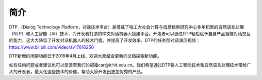 简介
====

DTP （Dialog Technology Platform，对话技术平台）是搭载了哈工大社会计算与信息检索研究中心多年积累的自然语言处理（NLP）和人工智能（AI）技术，为开发者打造的中文对话机器人搭建平台。开发者可以通过DTP轻松赋予自身产品智能对话交互的能力，这大大降低了开发对话机器人的技术门槛，并提高了开发效率。DTP的任务型对话演示视频：https://www.bilibili.com/video/av17818250

DTP新增的闲聊功能已于2019年4月上线，欢迎大家结合更新的文档探索新功能。

如有任何问题或者建议也可以反馈至我们的邮箱car@ir.hit.edu.cn。我们希望通过DTP将人工智能技术和自然语言处理技术带给广大的开发者，最大化这些技术的价值，帮助大家开发出更加优秀的产品。
